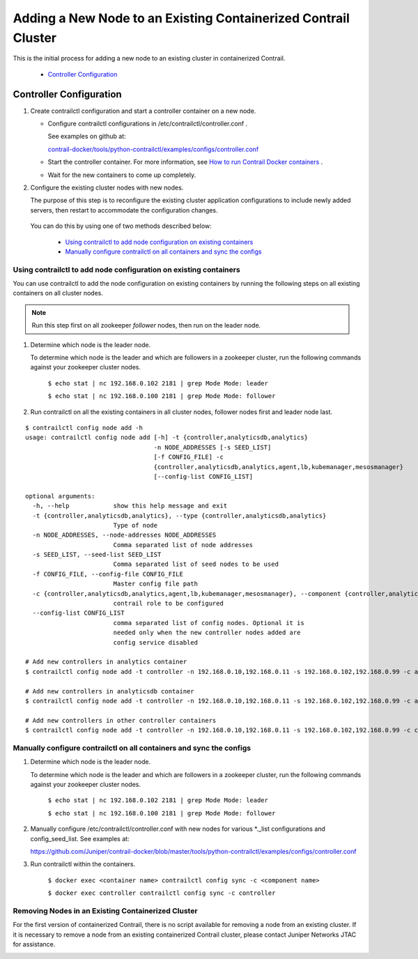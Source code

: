 
===============================================================
Adding a New Node to an Existing Containerized Contrail Cluster
===============================================================

This is the initial process for adding a new node to an existing cluster in containerized Contrail.

   -  `Controller Configuration`_ 

Controller Configuration
========================


#. Create contrailctl configuration and start a controller container on a new node.

   - Configure contrailctl configurations in /etc/contrailctl/controller.conf .

     See examples on github at:

     `contrail-docker/tools/python-contrailctl/examples/configs/controller.conf`_  


   - Start the controller container. For more information, see `How to run Contrail Docker containers`_  .


   - Wait for the new containers to come up completely.




#. Configure the existing cluster nodes with new nodes.

   The purpose of this step is to reconfigure the existing cluster application configurations to include newly added servers, then restart to accommodate the configuration changes.


 You can do this by using one of two methods described below:

   -  `Using contrailctl to add node configuration on existing containers`_ 


   -  `Manually configure contrailctl on all containers and sync the configs`_ 




Using contrailctl to add node configuration on existing containers
------------------------------------------------------------------

You can use contrailctl to add the node configuration on existing containers by running the following steps on all existing containers on all cluster nodes.


.. note:: Run this step first on all zookeeper *follower* nodes, then run on the leader node.




#. Determine which node is the leader node.

   To determine which node is the leader and which are followers in a zookeeper cluster, run the following commands against your zookeeper cluster nodes.

    ``$ echo stat | nc 192.168.0.102 2181 | grep Mode Mode: leader`` 

    ``$ echo stat | nc 192.168.0.100 2181 | grep Mode Mode: follower`` 



#. Run contrailctl on all the existing containers in all cluster nodes, follower nodes first and leader node last.

::

 $ contrailctl config node add -h 
 usage: contrailctl config node add [-h] -t {controller,analyticsdb,analytics}
                                    -n NODE_ADDRESSES [-s SEED_LIST]
                                    [-f CONFIG_FILE] -c
                                    {controller,analyticsdb,analytics,agent,lb,kubemanager,mesosmanager}
                                    [--config-list CONFIG_LIST]

 optional arguments:
   -h, --help            show this help message and exit
   -t {controller,analyticsdb,analytics}, --type {controller,analyticsdb,analytics}
                         Type of node
   -n NODE_ADDRESSES, --node-addresses NODE_ADDRESSES
                         Comma separated list of node addresses
   -s SEED_LIST, --seed-list SEED_LIST
                         Comma separated list of seed nodes to be used
   -f CONFIG_FILE, --config-file CONFIG_FILE
                         Master config file path
   -c {controller,analyticsdb,analytics,agent,lb,kubemanager,mesosmanager}, --component {controller,analyticsdb,analytics,agent,lb,kubemanager,mesosmanager}
                         contrail role to be configured
   --config-list CONFIG_LIST
                         comma separated list of config nodes. Optional it is
                         needed only when the new controller nodes added are
                         config service disabled

 # Add new controllers in analytics container
 $ contrailctl config node add -t controller -n 192.168.0.10,192.168.0.11 -s 192.168.0.102,192.168.0.99 -c analytics

 # Add new controllers in analyticsdb container
 $ contrailctl config node add -t controller -n 192.168.0.10,192.168.0.11 -s 192.168.0.102,192.168.0.99 -c analyticsdb

 # Add new controllers in other controller containers
 $ contrailctl config node add -t controller -n 192.168.0.10,192.168.0.11 -s 192.168.0.102,192.168.0.99 -c controller





Manually configure contrailctl on all containers and sync the configs
---------------------------------------------------------------------


#. Determine which node is the leader node.

   To determine which node is the leader and which are followers in a zookeeper cluster, run the following commands against your zookeeper cluster nodes.

    ``$ echo stat | nc 192.168.0.102 2181 | grep Mode Mode: leader`` 

    ``$ echo stat | nc 192.168.0.100 2181 | grep Mode Mode: follower`` 



#. Manually configure /etc/contrailctl/controller.conf with new nodes for various *._list configurations and config_seed_list. See examples at: 
   
   https://github.com/Juniper/contrail-docker/blob/master/tools/python-contrailctl/examples/configs/controller.conf 



#. Run contrailctl within the containers.

    ``$ docker exec <container name> contrailctl config sync -c <component name>`` 

    ``$ docker exec controller contrailctl config sync -c controller`` 




Removing Nodes in an Existing Containerized Cluster
---------------------------------------------------

For the first version of containerized Contrail, there is no script available for removing a node from an existing cluster. If it is necessary to remove a node from an existing containerized Contrail cluster, please contact Juniper Networks JTAC for assistance.

.. _contrail-docker/tools/python-contrailctl/examples/configs/controller.conf: https://github.com/Juniper/contrail-docker/blob/master/tools/python-contrailctl/examples/configs/controller.conf

.. _How to run Contrail Docker containers: https://github.com/Juniper/contrail-docker/wiki/How-to-run-contrail-docker-containers

.. _https://github.com/Juniper/contrail-docker/blob/master/tools/python-contrailctl/examples/configs/controller.conf: 

